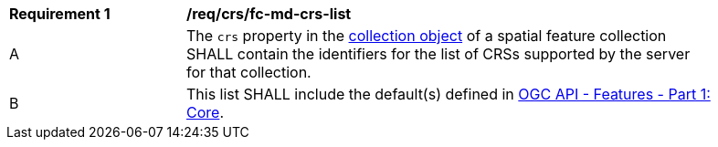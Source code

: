 [[req_crs_fc-md-crs-list]]
[width="90%",cols="2,6a"]
|===
|*Requirement {counter:req-id}* |*/req/crs/fc-md-crs-list* +
^|A |The `crs` property in the <<crs-discovery,collection object>> of a spatial feature collection SHALL contain the identifiers for the list of CRSs supported by the server for that collection.
^|B |This list SHALL include the default(s) defined in <<OAFeat-1,OGC API - Features - Part 1: Core>>.
|===
